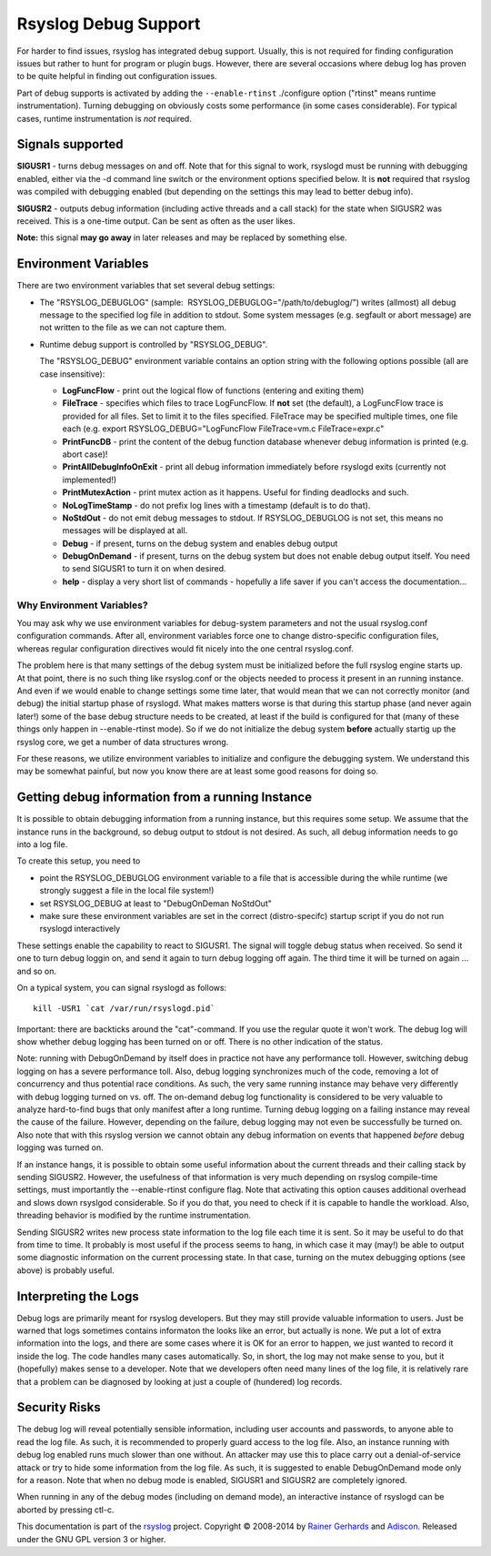 Rsyslog Debug Support
=====================

For harder to find issues, rsyslog has integrated debug support. Usually,
this is not required for finding configuration issues but rather
to hunt for program or plugin bugs. However, there are several
occasions where debug log has proven to be quite helpful in finding
out configuration issues.

Part of debug supports is activated by
adding the ``--enable-rtinst`` ./configure option ("rtinst" means runtime
instrumentation). Turning debugging on obviously costs some performance
(in some cases considerable). For typical cases, runtime instrumentation
is *not* required.

Signals supported
-----------------

**SIGUSR1** - turns debug messages on and off. Note that for this signal
to work, rsyslogd must be running with debugging enabled, either via the
-d command line switch or the environment options specified below. It is
**not** required that rsyslog was compiled with debugging enabled (but
depending on the settings this may lead to better debug info).

**SIGUSR2** - outputs debug information (including active threads and a
call stack) for the state when SIGUSR2 was received. This is a one-time
output. Can be sent as often as the user likes.

**Note:** this signal **may go away** in later releases and may be
replaced by something else.

Environment Variables
---------------------

There are two environment variables that set several debug settings:

-  The "RSYSLOG\_DEBUGLOG" (sample:
    RSYSLOG\_DEBUGLOG="/path/to/debuglog/") writes (allmost) all debug
   message to the specified log file in addition to stdout. Some system
   messages (e.g. segfault or abort message) are not written to the file
   as we can not capture them.
-  Runtime debug support is controlled by "RSYSLOG\_DEBUG".

   The "RSYSLOG\_DEBUG" environment variable contains an option string
   with the following options possible (all are case insensitive):

   -  **LogFuncFlow** - print out the logical flow of functions
      (entering and exiting them)
   -  **FileTrace** - specifies which files to trace LogFuncFlow. If
      **not** set (the default), a LogFuncFlow trace is provided for all
      files. Set to limit it to the files specified. FileTrace may be
      specified multiple times, one file each (e.g. export
      RSYSLOG\_DEBUG="LogFuncFlow FileTrace=vm.c FileTrace=expr.c"
   -  **PrintFuncDB** - print the content of the debug function database
      whenever debug information is printed (e.g. abort case)!
   -  **PrintAllDebugInfoOnExit** - print all debug information
      immediately before rsyslogd exits (currently not implemented!)
   -  **PrintMutexAction** - print mutex action as it happens. Useful
      for finding deadlocks and such.
   -  **NoLogTimeStamp** - do not prefix log lines with a timestamp
      (default is to do that).
   -  **NoStdOut** - do not emit debug messages to stdout. If
      RSYSLOG\_DEBUGLOG is not set, this means no messages will be
      displayed at all.
   -  **Debug** - if present, turns on the debug system and enables
      debug output
   -  **DebugOnDemand** - if present, turns on the debug system but does
      not enable debug output itself. You need to send SIGUSR1 to turn
      it on when desired.
   -  **help** - display a very short list of commands - hopefully a
      life saver if you can't access the documentation...

Why Environment Variables?
~~~~~~~~~~~~~~~~~~~~~~~~~~

You may ask why we use environment variables for debug-system parameters
and not the usual rsyslog.conf configuration commands. After all,
environment variables force one to change distro-specific configuration
files, whereas regular configuration directives would fit nicely into
the one central rsyslog.conf.

The problem here is that many settings of the debug system must be
initialized before the full rsyslog engine starts up. At that point,
there is no such thing like rsyslog.conf or the objects needed to
process it present in an running instance. And even if we would enable
to change settings some time later, that would mean that we can not
correctly monitor (and debug) the initial startup phase of rsyslogd.
What makes matters worse is that during this startup phase (and never
again later!) some of the base debug structure needs to be created, at
least if the build is configured for that (many of these things only
happen in --enable-rtinst mode). So if we do not initialize the debug
system **before** actually startig up the rsyslog core, we get a number
of data structures wrong.

For these reasons, we utilize environment variables to initialize and
configure the debugging system. We understand this may be somewhat
painful, but now you know there are at least some good reasons for doing
so.

Getting debug information from a running Instance
-------------------------------------------------

It is possible to obtain debugging information from a running instance,
but this requires some setup. We assume that the instance runs in the
background, so debug output to stdout is not desired. As such, all debug
information needs to go into a log file.

To create this setup, you need to

-  point the RSYSLOG\_DEBUGLOG environment variable to a file that is
   accessible during the while runtime (we strongly suggest a file in
   the local file system!)
-  set RSYSLOG\_DEBUG at least to "DebugOnDeman NoStdOut"
-  make sure these environment variables are set in the correct
   (distro-specifc) startup script if you do not run rsyslogd
   interactively

These settings enable the capability to react to SIGUSR1. The signal
will toggle debug status when received. So send it one to turn debug
loggin on, and send it again to turn debug logging off again. The third
time it will be turned on again ... and so on.

On a typical system, you can signal rsyslogd as follows:

::

    kill -USR1 `cat /var/run/rsyslogd.pid`

Important: there are backticks around the "cat"-command. If you use the
regular quote it won't work. The debug log will show whether debug
logging has been turned on or off. There is no other indication of the
status.

Note: running with DebugOnDemand by itself does in practice not have any
performance toll. However, switching debug logging on has a severe
performance toll. Also, debug logging synchronizes much of the code,
removing a lot of concurrency and thus potential race conditions. As
such, the very same running instance may behave very differently with
debug logging turned on vs. off. The on-demand debug log functionality
is considered to be very valuable to analyze hard-to-find bugs that only
manifest after a long runtime. Turning debug logging on a failing
instance may reveal the cause of the failure. However, depending on the
failure, debug logging may not even be successfully be turned on. Also
note that with this rsyslog version we cannot obtain any debug
information on events that happened *before* debug logging was turned
on.

If an instance hangs, it is possible to obtain some useful information
about the current threads and their calling stack by sending SIGUSR2.
However, the usefulness of that information is very much depending on
rsyslog compile-time settings, must importantly the --enable-rtinst
configure flag. Note that activating this option causes additional
overhead and slows down rsyslgod considerable. So if you do that, you
need to check if it is capable to handle the workload. Also, threading
behavior is modified by the runtime instrumentation.

Sending SIGUSR2 writes new process state information to the log file
each time it is sent. So it may be useful to do that from time to time.
It probably is most useful if the process seems to hang, in which case
it may (may!) be able to output some diagnostic information on the
current processing state. In that case, turning on the mutex debugging
options (see above) is probably useful.

Interpreting the Logs
---------------------

Debug logs are primarily meant for rsyslog developers. But they may
still provide valuable information to users. Just be warned that logs
sometimes contains informaton the looks like an error, but actually is
none. We put a lot of extra information into the logs, and there are
some cases where it is OK for an error to happen, we just wanted to
record it inside the log. The code handles many cases automatically. So,
in short, the log may not make sense to you, but it (hopefully) makes
sense to a developer. Note that we developers often need many lines of
the log file, it is relatively rare that a problem can be diagnosed by
looking at just a couple of (hundered) log records.

Security Risks
--------------

The debug log will reveal potentially sensible information, including
user accounts and passwords, to anyone able to read the log file. As
such, it is recommended to properly guard access to the log file. Also,
an instance running with debug log enabled runs much slower than one
without. An attacker may use this to place carry out a denial-of-service
attack or try to hide some information from the log file. As such, it is
suggested to enable DebugOnDemand mode only for a reason. Note that when
no debug mode is enabled, SIGUSR1 and SIGUSR2 are completely ignored.

When running in any of the debug modes (including on demand mode), an
interactive instance of rsyslogd can be aborted by pressing ctl-c.

This documentation is part of the `rsyslog <http://www.rsyslog.com/>`_
project.
Copyright © 2008-2014 by `Rainer
Gerhards <http://www.gerhards.net/rainer>`_ and
`Adiscon <http://www.adiscon.com/>`_. Released under the GNU GPL version
3 or higher.
